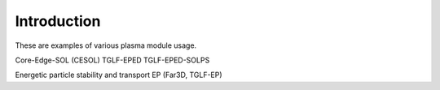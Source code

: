 ============
Introduction
============

These are examples of various plasma module usage.

Core-Edge-SOL (CESOL)
TGLF-EPED
TGLF-EPED-SOLPS

Energetic particle stability and transport
EP (Far3D, TGLF-EP)
